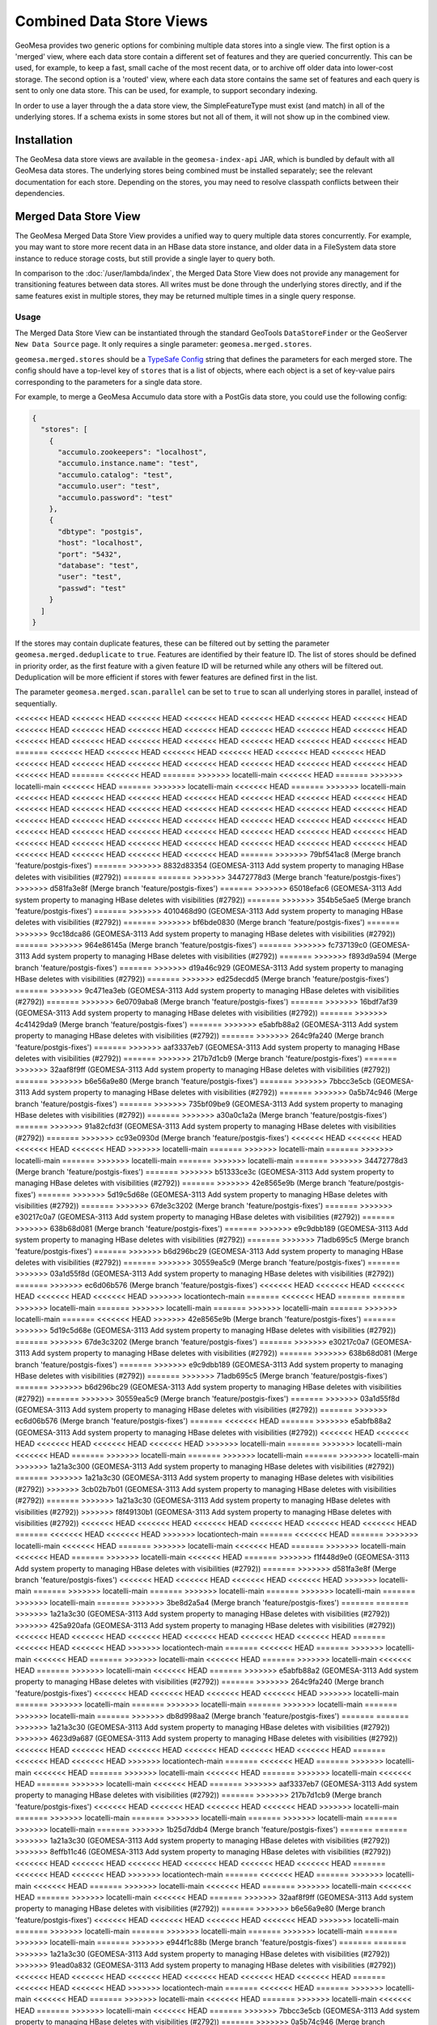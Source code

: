 Combined Data Store Views
=========================

GeoMesa provides two generic options for combining multiple data stores into a single view. The first option
is a 'merged' view, where each data store contain a different set of features and they are queried concurrently.
This can be used, for example, to keep a fast, small cache of the most recent data, or to archive off older data
into lower-cost storage. The second option is a 'routed' view, where each data store contains the same set of
features and each query is sent to only one data store. This can be used, for example, to support secondary indexing.

In order to use a layer through the a data store view, the SimpleFeatureType must exist (and match) in all of
the underlying stores. If a schema exists in some stores but not all of them, it will not show up in the
combined view.

Installation
------------

The GeoMesa data store views are available in the ``geomesa-index-api`` JAR, which is bundled by default with all
GeoMesa data stores. The underlying stores being combined must be installed separately; see the relevant
documentation for each store. Depending on the stores, you may need to resolve classpath conflicts between
their dependencies.

Merged Data Store View
----------------------

The GeoMesa Merged Data Store View provides a unified way to query multiple data stores concurrently. For example,
you may want to store more recent data in an HBase data store instance, and older data in a FileSystem data
store instance to reduce storage costs, but still provide a single layer to query both.

In comparison to the :doc:`/user/lambda/index`, the Merged Data Store View does not provide any management for
transitioning features between data stores. All writes must be done through the underlying stores directly,
and if the same features exist in multiple stores, they may be returned multiple times in a single query response.

Usage
^^^^^

The Merged Data Store View can be instantiated through the standard GeoTools ``DataStoreFinder`` or the GeoServer
``New Data Source`` page. It only requires a single parameter: ``geomesa.merged.stores``.

``geomesa.merged.stores`` should be a `TypeSafe Config <https://github.com/lightbend/config>`_ string that defines
the parameters for each merged store. The config should have a top-level key of ``stores`` that is a list
of objects, where each object is a set of key-value pairs corresponding to the parameters for a single data store.

For example, to merge a GeoMesa Accumulo data store with a PostGis data store, you could use the following config:

.. code-block:: json

    {
      "stores": [
        {
          "accumulo.zookeepers": "localhost",
          "accumulo.instance.name": "test",
          "accumulo.catalog": "test",
          "accumulo.user": "test",
          "accumulo.password": "test"
        },
        {
          "dbtype": "postgis",
          "host": "localhost",
          "port": "5432",
          "database": "test",
          "user": "test",
          "passwd": "test"
        }
      ]
    }

If the stores may contain duplicate features, these can be filtered out by setting the parameter
``geomesa.merged.deduplicate`` to ``true``. Features are identified by their feature ID. The list of stores should be
defined in priority order, as the first feature with a given feature ID will be returned while any others will be
filtered out. Deduplication will be more efficient if stores with fewer features are defined first in the list.

The parameter ``geomesa.merged.scan.parallel`` can be set to ``true`` to scan all underlying stores in parallel,
instead of sequentially.

<<<<<<< HEAD
<<<<<<< HEAD
<<<<<<< HEAD
<<<<<<< HEAD
<<<<<<< HEAD
<<<<<<< HEAD
<<<<<<< HEAD
<<<<<<< HEAD
<<<<<<< HEAD
<<<<<<< HEAD
<<<<<<< HEAD
<<<<<<< HEAD
<<<<<<< HEAD
<<<<<<< HEAD
<<<<<<< HEAD
<<<<<<< HEAD
<<<<<<< HEAD
<<<<<<< HEAD
<<<<<<< HEAD
<<<<<<< HEAD
<<<<<<< HEAD
=======
<<<<<<< HEAD
<<<<<<< HEAD
<<<<<<< HEAD
<<<<<<< HEAD
<<<<<<< HEAD
<<<<<<< HEAD
<<<<<<< HEAD
<<<<<<< HEAD
<<<<<<< HEAD
<<<<<<< HEAD
<<<<<<< HEAD
<<<<<<< HEAD
<<<<<<< HEAD
<<<<<<< HEAD
=======
<<<<<<< HEAD
=======
>>>>>>> locatelli-main
<<<<<<< HEAD
=======
>>>>>>> locatelli-main
<<<<<<< HEAD
=======
>>>>>>> locatelli-main
<<<<<<< HEAD
=======
>>>>>>> locatelli-main
<<<<<<< HEAD
<<<<<<< HEAD
<<<<<<< HEAD
<<<<<<< HEAD
<<<<<<< HEAD
<<<<<<< HEAD
<<<<<<< HEAD
<<<<<<< HEAD
<<<<<<< HEAD
<<<<<<< HEAD
<<<<<<< HEAD
<<<<<<< HEAD
<<<<<<< HEAD
<<<<<<< HEAD
<<<<<<< HEAD
<<<<<<< HEAD
<<<<<<< HEAD
<<<<<<< HEAD
<<<<<<< HEAD
<<<<<<< HEAD
<<<<<<< HEAD
<<<<<<< HEAD
<<<<<<< HEAD
<<<<<<< HEAD
<<<<<<< HEAD
<<<<<<< HEAD
<<<<<<< HEAD
<<<<<<< HEAD
<<<<<<< HEAD
<<<<<<< HEAD
<<<<<<< HEAD
<<<<<<< HEAD
<<<<<<< HEAD
<<<<<<< HEAD
<<<<<<< HEAD
<<<<<<< HEAD
<<<<<<< HEAD
<<<<<<< HEAD
<<<<<<< HEAD
=======
>>>>>>> 79bf541ac8 (Merge branch 'feature/postgis-fixes')
=======
>>>>>>> 8832d83354 (GEOMESA-3113 Add system property to managing HBase deletes with visibilities (#2792))
=======
=======
>>>>>>> 34472778d3 (Merge branch 'feature/postgis-fixes')
>>>>>>> d581fa3e8f (Merge branch 'feature/postgis-fixes')
=======
>>>>>>> 65018efac6 (GEOMESA-3113 Add system property to managing HBase deletes with visibilities (#2792))
=======
>>>>>>> 354b5e5ae5 (Merge branch 'feature/postgis-fixes')
=======
>>>>>>> 4010468d90 (GEOMESA-3113 Add system property to managing HBase deletes with visibilities (#2792))
=======
>>>>>>> bf6bde0830 (Merge branch 'feature/postgis-fixes')
=======
>>>>>>> 9cc18dca86 (GEOMESA-3113 Add system property to managing HBase deletes with visibilities (#2792))
=======
>>>>>>> 964e86145a (Merge branch 'feature/postgis-fixes')
=======
>>>>>>> fc737139c0 (GEOMESA-3113 Add system property to managing HBase deletes with visibilities (#2792))
=======
>>>>>>> f893d9a594 (Merge branch 'feature/postgis-fixes')
=======
>>>>>>> d19a46c929 (GEOMESA-3113 Add system property to managing HBase deletes with visibilities (#2792))
=======
>>>>>>> ed25decdd5 (Merge branch 'feature/postgis-fixes')
=======
>>>>>>> 9c471ea3eb (GEOMESA-3113 Add system property to managing HBase deletes with visibilities (#2792))
=======
>>>>>>> 6e0709aba8 (Merge branch 'feature/postgis-fixes')
=======
>>>>>>> 16bdf7af39 (GEOMESA-3113 Add system property to managing HBase deletes with visibilities (#2792))
=======
>>>>>>> 4c41429da9 (Merge branch 'feature/postgis-fixes')
=======
>>>>>>> e5abfb88a2 (GEOMESA-3113 Add system property to managing HBase deletes with visibilities (#2792))
=======
>>>>>>> 264c9fa240 (Merge branch 'feature/postgis-fixes')
=======
>>>>>>> aaf3337eb7 (GEOMESA-3113 Add system property to managing HBase deletes with visibilities (#2792))
=======
>>>>>>> 217b7d1cb9 (Merge branch 'feature/postgis-fixes')
=======
>>>>>>> 32aaf8f9ff (GEOMESA-3113 Add system property to managing HBase deletes with visibilities (#2792))
=======
>>>>>>> b6e56a9e80 (Merge branch 'feature/postgis-fixes')
=======
>>>>>>> 7bbcc3e5cb (GEOMESA-3113 Add system property to managing HBase deletes with visibilities (#2792))
=======
>>>>>>> 0a5b74c946 (Merge branch 'feature/postgis-fixes')
=======
>>>>>>> 735bf09be9 (GEOMESA-3113 Add system property to managing HBase deletes with visibilities (#2792))
=======
>>>>>>> a30a0c1a2a (Merge branch 'feature/postgis-fixes')
=======
>>>>>>> 91a82cfd3f (GEOMESA-3113 Add system property to managing HBase deletes with visibilities (#2792))
=======
>>>>>>> cc93e0930d (Merge branch 'feature/postgis-fixes')
<<<<<<< HEAD
<<<<<<< HEAD
<<<<<<< HEAD
<<<<<<< HEAD
>>>>>>> locatelli-main
=======
>>>>>>> locatelli-main
=======
>>>>>>> locatelli-main
=======
>>>>>>> locatelli-main
=======
>>>>>>> locatelli-main
=======
>>>>>>> 34472778d3 (Merge branch 'feature/postgis-fixes')
=======
>>>>>>> b51333ce3c (GEOMESA-3113 Add system property to managing HBase deletes with visibilities (#2792))
=======
>>>>>>> 42e8565e9b (Merge branch 'feature/postgis-fixes')
=======
>>>>>>> 5d19c5d68e (GEOMESA-3113 Add system property to managing HBase deletes with visibilities (#2792))
=======
>>>>>>> 67de3c3202 (Merge branch 'feature/postgis-fixes')
=======
>>>>>>> e30217c0a7 (GEOMESA-3113 Add system property to managing HBase deletes with visibilities (#2792))
=======
>>>>>>> 638b68d081 (Merge branch 'feature/postgis-fixes')
=======
>>>>>>> e9c9dbb189 (GEOMESA-3113 Add system property to managing HBase deletes with visibilities (#2792))
=======
>>>>>>> 71adb695c5 (Merge branch 'feature/postgis-fixes')
=======
>>>>>>> b6d296bc29 (GEOMESA-3113 Add system property to managing HBase deletes with visibilities (#2792))
=======
>>>>>>> 30559ea5c9 (Merge branch 'feature/postgis-fixes')
=======
>>>>>>> 03a1d55f8d (GEOMESA-3113 Add system property to managing HBase deletes with visibilities (#2792))
=======
>>>>>>> ec6d06b576 (Merge branch 'feature/postgis-fixes')
<<<<<<< HEAD
<<<<<<< HEAD
<<<<<<< HEAD
<<<<<<< HEAD
<<<<<<< HEAD
>>>>>>> locationtech-main
=======
<<<<<<< HEAD
=======
=======
>>>>>>> locatelli-main
=======
>>>>>>> locatelli-main
=======
>>>>>>> locatelli-main
=======
>>>>>>> locatelli-main
=======
<<<<<<< HEAD
>>>>>>> 42e8565e9b (Merge branch 'feature/postgis-fixes')
=======
>>>>>>> 5d19c5d68e (GEOMESA-3113 Add system property to managing HBase deletes with visibilities (#2792))
=======
>>>>>>> 67de3c3202 (Merge branch 'feature/postgis-fixes')
=======
>>>>>>> e30217c0a7 (GEOMESA-3113 Add system property to managing HBase deletes with visibilities (#2792))
=======
>>>>>>> 638b68d081 (Merge branch 'feature/postgis-fixes')
=======
>>>>>>> e9c9dbb189 (GEOMESA-3113 Add system property to managing HBase deletes with visibilities (#2792))
=======
>>>>>>> 71adb695c5 (Merge branch 'feature/postgis-fixes')
=======
>>>>>>> b6d296bc29 (GEOMESA-3113 Add system property to managing HBase deletes with visibilities (#2792))
=======
>>>>>>> 30559ea5c9 (Merge branch 'feature/postgis-fixes')
=======
>>>>>>> 03a1d55f8d (GEOMESA-3113 Add system property to managing HBase deletes with visibilities (#2792))
=======
>>>>>>> ec6d06b576 (Merge branch 'feature/postgis-fixes')
=======
<<<<<<< HEAD
=======
>>>>>>> e5abfb88a2 (GEOMESA-3113 Add system property to managing HBase deletes with visibilities (#2792))
<<<<<<< HEAD
<<<<<<< HEAD
<<<<<<< HEAD
<<<<<<< HEAD
<<<<<<< HEAD
>>>>>>> locatelli-main
=======
>>>>>>> locatelli-main
<<<<<<< HEAD
=======
>>>>>>> locatelli-main
=======
>>>>>>> locatelli-main
=======
>>>>>>> locatelli-main
>>>>>>> 1a21a3c300 (GEOMESA-3113 Add system property to managing HBase deletes with visibilities (#2792))
=======
>>>>>>> 1a21a3c30 (GEOMESA-3113 Add system property to managing HBase deletes with visibilities (#2792))
>>>>>>> 3cb02b7b01 (GEOMESA-3113 Add system property to managing HBase deletes with visibilities (#2792))
=======
>>>>>>> 1a21a3c30 (GEOMESA-3113 Add system property to managing HBase deletes with visibilities (#2792))
>>>>>>> f8f49130b1 (GEOMESA-3113 Add system property to managing HBase deletes with visibilities (#2792))
<<<<<<< HEAD
<<<<<<< HEAD
<<<<<<< HEAD
<<<<<<< HEAD
<<<<<<< HEAD
<<<<<<< HEAD
=======
<<<<<<< HEAD
<<<<<<< HEAD
>>>>>>> locationtech-main
=======
<<<<<<< HEAD
=======
>>>>>>> locatelli-main
<<<<<<< HEAD
=======
>>>>>>> locatelli-main
<<<<<<< HEAD
=======
>>>>>>> locatelli-main
<<<<<<< HEAD
=======
>>>>>>> locatelli-main
<<<<<<< HEAD
=======
>>>>>>> f1f448d9e0 (GEOMESA-3113 Add system property to managing HBase deletes with visibilities (#2792))
=======
>>>>>>> d581fa3e8f (Merge branch 'feature/postgis-fixes')
<<<<<<< HEAD
<<<<<<< HEAD
<<<<<<< HEAD
<<<<<<< HEAD
>>>>>>> locatelli-main
=======
>>>>>>> locatelli-main
=======
>>>>>>> locatelli-main
=======
>>>>>>> locatelli-main
=======
>>>>>>> locatelli-main
=======
>>>>>>> 3be8d2a5a4 (Merge branch 'feature/postgis-fixes')
=======
=======
>>>>>>> 1a21a3c30 (GEOMESA-3113 Add system property to managing HBase deletes with visibilities (#2792))
>>>>>>> 425a920afa (GEOMESA-3113 Add system property to managing HBase deletes with visibilities (#2792))
<<<<<<< HEAD
<<<<<<< HEAD
<<<<<<< HEAD
<<<<<<< HEAD
<<<<<<< HEAD
<<<<<<< HEAD
=======
<<<<<<< HEAD
<<<<<<< HEAD
>>>>>>> locationtech-main
=======
<<<<<<< HEAD
=======
>>>>>>> locatelli-main
<<<<<<< HEAD
=======
>>>>>>> locatelli-main
<<<<<<< HEAD
=======
>>>>>>> locatelli-main
<<<<<<< HEAD
=======
>>>>>>> locatelli-main
<<<<<<< HEAD
=======
>>>>>>> e5abfb88a2 (GEOMESA-3113 Add system property to managing HBase deletes with visibilities (#2792))
=======
>>>>>>> 264c9fa240 (Merge branch 'feature/postgis-fixes')
<<<<<<< HEAD
<<<<<<< HEAD
<<<<<<< HEAD
<<<<<<< HEAD
>>>>>>> locatelli-main
=======
>>>>>>> locatelli-main
=======
>>>>>>> locatelli-main
=======
>>>>>>> locatelli-main
=======
>>>>>>> locatelli-main
=======
>>>>>>> db8d998aa2 (Merge branch 'feature/postgis-fixes')
=======
=======
>>>>>>> 1a21a3c30 (GEOMESA-3113 Add system property to managing HBase deletes with visibilities (#2792))
>>>>>>> 4623d9a687 (GEOMESA-3113 Add system property to managing HBase deletes with visibilities (#2792))
<<<<<<< HEAD
<<<<<<< HEAD
<<<<<<< HEAD
<<<<<<< HEAD
<<<<<<< HEAD
<<<<<<< HEAD
=======
<<<<<<< HEAD
<<<<<<< HEAD
>>>>>>> locationtech-main
=======
<<<<<<< HEAD
=======
>>>>>>> locatelli-main
<<<<<<< HEAD
=======
>>>>>>> locatelli-main
<<<<<<< HEAD
=======
>>>>>>> locatelli-main
<<<<<<< HEAD
=======
>>>>>>> locatelli-main
<<<<<<< HEAD
=======
>>>>>>> aaf3337eb7 (GEOMESA-3113 Add system property to managing HBase deletes with visibilities (#2792))
=======
>>>>>>> 217b7d1cb9 (Merge branch 'feature/postgis-fixes')
<<<<<<< HEAD
<<<<<<< HEAD
<<<<<<< HEAD
<<<<<<< HEAD
>>>>>>> locatelli-main
=======
>>>>>>> locatelli-main
=======
>>>>>>> locatelli-main
=======
>>>>>>> locatelli-main
=======
>>>>>>> locatelli-main
=======
>>>>>>> 1b25d7ddb4 (Merge branch 'feature/postgis-fixes')
=======
=======
>>>>>>> 1a21a3c30 (GEOMESA-3113 Add system property to managing HBase deletes with visibilities (#2792))
>>>>>>> 8effb11c46 (GEOMESA-3113 Add system property to managing HBase deletes with visibilities (#2792))
<<<<<<< HEAD
<<<<<<< HEAD
<<<<<<< HEAD
<<<<<<< HEAD
<<<<<<< HEAD
<<<<<<< HEAD
=======
<<<<<<< HEAD
<<<<<<< HEAD
>>>>>>> locationtech-main
=======
<<<<<<< HEAD
=======
>>>>>>> locatelli-main
<<<<<<< HEAD
=======
>>>>>>> locatelli-main
<<<<<<< HEAD
=======
>>>>>>> locatelli-main
<<<<<<< HEAD
=======
>>>>>>> locatelli-main
<<<<<<< HEAD
=======
>>>>>>> 32aaf8f9ff (GEOMESA-3113 Add system property to managing HBase deletes with visibilities (#2792))
=======
>>>>>>> b6e56a9e80 (Merge branch 'feature/postgis-fixes')
<<<<<<< HEAD
<<<<<<< HEAD
<<<<<<< HEAD
<<<<<<< HEAD
>>>>>>> locatelli-main
=======
>>>>>>> locatelli-main
=======
>>>>>>> locatelli-main
=======
>>>>>>> locatelli-main
=======
>>>>>>> locatelli-main
=======
>>>>>>> e944f1c88b (Merge branch 'feature/postgis-fixes')
=======
=======
>>>>>>> 1a21a3c30 (GEOMESA-3113 Add system property to managing HBase deletes with visibilities (#2792))
>>>>>>> 91ead0a832 (GEOMESA-3113 Add system property to managing HBase deletes with visibilities (#2792))
<<<<<<< HEAD
<<<<<<< HEAD
<<<<<<< HEAD
<<<<<<< HEAD
<<<<<<< HEAD
<<<<<<< HEAD
=======
<<<<<<< HEAD
<<<<<<< HEAD
>>>>>>> locationtech-main
=======
<<<<<<< HEAD
=======
>>>>>>> locatelli-main
<<<<<<< HEAD
=======
>>>>>>> locatelli-main
<<<<<<< HEAD
=======
>>>>>>> locatelli-main
<<<<<<< HEAD
=======
>>>>>>> locatelli-main
<<<<<<< HEAD
=======
>>>>>>> 7bbcc3e5cb (GEOMESA-3113 Add system property to managing HBase deletes with visibilities (#2792))
=======
>>>>>>> 0a5b74c946 (Merge branch 'feature/postgis-fixes')
<<<<<<< HEAD
<<<<<<< HEAD
<<<<<<< HEAD
<<<<<<< HEAD
>>>>>>> locatelli-main
=======
>>>>>>> locatelli-main
=======
>>>>>>> locatelli-main
=======
>>>>>>> locatelli-main
=======
>>>>>>> locatelli-main
=======
>>>>>>> 26e5afc4ea (Merge branch 'feature/postgis-fixes')
=======
=======
>>>>>>> 1a21a3c30 (GEOMESA-3113 Add system property to managing HBase deletes with visibilities (#2792))
>>>>>>> d36d85cd8e (GEOMESA-3113 Add system property to managing HBase deletes with visibilities (#2792))
<<<<<<< HEAD
<<<<<<< HEAD
<<<<<<< HEAD
<<<<<<< HEAD
<<<<<<< HEAD
<<<<<<< HEAD
=======
<<<<<<< HEAD
<<<<<<< HEAD
>>>>>>> locationtech-main
=======
<<<<<<< HEAD
=======
>>>>>>> locatelli-main
<<<<<<< HEAD
=======
>>>>>>> locatelli-main
<<<<<<< HEAD
=======
>>>>>>> locatelli-main
<<<<<<< HEAD
=======
>>>>>>> locatelli-main
<<<<<<< HEAD
=======
>>>>>>> 735bf09be9 (GEOMESA-3113 Add system property to managing HBase deletes with visibilities (#2792))
=======
>>>>>>> a30a0c1a2a (Merge branch 'feature/postgis-fixes')
<<<<<<< HEAD
<<<<<<< HEAD
<<<<<<< HEAD
<<<<<<< HEAD
>>>>>>> locatelli-main
=======
>>>>>>> locatelli-main
=======
>>>>>>> locatelli-main
=======
>>>>>>> locatelli-main
=======
>>>>>>> locatelli-main
=======
>>>>>>> c69897d7bd (Merge branch 'feature/postgis-fixes')
=======
=======
>>>>>>> 1a21a3c30 (GEOMESA-3113 Add system property to managing HBase deletes with visibilities (#2792))
>>>>>>> 38876e069f (GEOMESA-3113 Add system property to managing HBase deletes with visibilities (#2792))
<<<<<<< HEAD
<<<<<<< HEAD
<<<<<<< HEAD
<<<<<<< HEAD
<<<<<<< HEAD
<<<<<<< HEAD
=======
>>>>>>> da00c7bd68 (Merge branch 'feature/postgis-fixes')
=======
<<<<<<< HEAD
<<<<<<< HEAD
=======
<<<<<<< HEAD
=======
>>>>>>> locatelli-main
<<<<<<< HEAD
=======
>>>>>>> locatelli-main
<<<<<<< HEAD
=======
>>>>>>> locatelli-main
<<<<<<< HEAD
=======
>>>>>>> locatelli-main
<<<<<<< HEAD
=======
>>>>>>> 91a82cfd3f (GEOMESA-3113 Add system property to managing HBase deletes with visibilities (#2792))
=======
>>>>>>> cc93e0930d (Merge branch 'feature/postgis-fixes')
<<<<<<< HEAD
<<<<<<< HEAD
<<<<<<< HEAD
<<<<<<< HEAD
>>>>>>> locatelli-main
=======
>>>>>>> locatelli-main
=======
>>>>>>> locatelli-main
=======
>>>>>>> locatelli-main
=======
>>>>>>> locatelli-main
=======
>>>>>>> da00c7bd68 (Merge branch 'feature/postgis-fixes')
=======
=======
<<<<<<< HEAD
<<<<<<< HEAD
<<<<<<< HEAD
<<<<<<< HEAD
<<<<<<< HEAD
<<<<<<< HEAD
=======
<<<<<<< HEAD
<<<<<<< HEAD
>>>>>>> locatelli-main
=======
<<<<<<< HEAD
>>>>>>> locatelli-main
=======
>>>>>>> locatelli-main
=======
>>>>>>> locatelli-main
=======
>>>>>>> locatelli-main
>>>>>>> 1a21a3c300 (GEOMESA-3113 Add system property to managing HBase deletes with visibilities (#2792))
<<<<<<< HEAD
>>>>>>> 1b25b28b73 (GEOMESA-3113 Add system property to managing HBase deletes with visibilities (#2792))
=======
=======
>>>>>>> 1a21a3c30 (GEOMESA-3113 Add system property to managing HBase deletes with visibilities (#2792))
>>>>>>> 3cb02b7b01 (GEOMESA-3113 Add system property to managing HBase deletes with visibilities (#2792))
>>>>>>> 51ab350ee2 (GEOMESA-3113 Add system property to managing HBase deletes with visibilities (#2792))
=======
>>>>>>> e17f495391 (GEOMESA-3113 Add system property to managing HBase deletes with visibilities (#2792))
<<<<<<< HEAD
<<<<<<< HEAD
=======
<<<<<<< HEAD
<<<<<<< HEAD
<<<<<<< HEAD
<<<<<<< HEAD
<<<<<<< HEAD
=======
>>>>>>> d581fa3e8f (Merge branch 'feature/postgis-fixes')
>>>>>>> locatelli-main
=======
<<<<<<< HEAD
=======
>>>>>>> d581fa3e8f (Merge branch 'feature/postgis-fixes')
>>>>>>> locatelli-main
=======
>>>>>>> d581fa3e8f (Merge branch 'feature/postgis-fixes')
>>>>>>> locatelli-main
=======
>>>>>>> d581fa3e8f (Merge branch 'feature/postgis-fixes')
>>>>>>> locatelli-main
=======
>>>>>>> d581fa3e8f (Merge branch 'feature/postgis-fixes')
>>>>>>> locatelli-main
=======
=======
>>>>>>> 3be8d2a5a4 (Merge branch 'feature/postgis-fixes')
>>>>>>> 34472778d3 (Merge branch 'feature/postgis-fixes')
<<<<<<< HEAD
<<<<<<< HEAD
=======
<<<<<<< HEAD
<<<<<<< HEAD
<<<<<<< HEAD
<<<<<<< HEAD
<<<<<<< HEAD
>>>>>>> locatelli-main
=======
<<<<<<< HEAD
>>>>>>> locatelli-main
=======
=======
>>>>>>> locatelli-main
=======
>>>>>>> locatelli-main
=======
>>>>>>> locatelli-main
>>>>>>> b51333ce3c (GEOMESA-3113 Add system property to managing HBase deletes with visibilities (#2792))
=======
=======
>>>>>>> db8d998aa2 (Merge branch 'feature/postgis-fixes')
>>>>>>> 42e8565e9b (Merge branch 'feature/postgis-fixes')
<<<<<<< HEAD
<<<<<<< HEAD
=======
<<<<<<< HEAD
<<<<<<< HEAD
<<<<<<< HEAD
<<<<<<< HEAD
<<<<<<< HEAD
>>>>>>> locatelli-main
=======
<<<<<<< HEAD
>>>>>>> locatelli-main
=======
=======
>>>>>>> locatelli-main
=======
>>>>>>> locatelli-main
=======
>>>>>>> locatelli-main
>>>>>>> 5d19c5d68e (GEOMESA-3113 Add system property to managing HBase deletes with visibilities (#2792))
=======
=======
>>>>>>> 1b25d7ddb4 (Merge branch 'feature/postgis-fixes')
>>>>>>> 67de3c3202 (Merge branch 'feature/postgis-fixes')
<<<<<<< HEAD
<<<<<<< HEAD
=======
<<<<<<< HEAD
<<<<<<< HEAD
<<<<<<< HEAD
<<<<<<< HEAD
<<<<<<< HEAD
>>>>>>> locatelli-main
=======
<<<<<<< HEAD
>>>>>>> locatelli-main
=======
=======
>>>>>>> locatelli-main
=======
>>>>>>> locatelli-main
=======
>>>>>>> locatelli-main
>>>>>>> e30217c0a7 (GEOMESA-3113 Add system property to managing HBase deletes with visibilities (#2792))
=======
=======
>>>>>>> e944f1c88b (Merge branch 'feature/postgis-fixes')
>>>>>>> 638b68d081 (Merge branch 'feature/postgis-fixes')
<<<<<<< HEAD
<<<<<<< HEAD
=======
<<<<<<< HEAD
<<<<<<< HEAD
<<<<<<< HEAD
<<<<<<< HEAD
<<<<<<< HEAD
>>>>>>> locatelli-main
=======
<<<<<<< HEAD
>>>>>>> locatelli-main
=======
=======
>>>>>>> locatelli-main
=======
>>>>>>> locatelli-main
=======
>>>>>>> locatelli-main
>>>>>>> e9c9dbb189 (GEOMESA-3113 Add system property to managing HBase deletes with visibilities (#2792))
=======
=======
>>>>>>> 26e5afc4ea (Merge branch 'feature/postgis-fixes')
>>>>>>> 71adb695c5 (Merge branch 'feature/postgis-fixes')
<<<<<<< HEAD
<<<<<<< HEAD
=======
<<<<<<< HEAD
<<<<<<< HEAD
<<<<<<< HEAD
<<<<<<< HEAD
<<<<<<< HEAD
>>>>>>> locatelli-main
=======
<<<<<<< HEAD
>>>>>>> locatelli-main
=======
=======
>>>>>>> locatelli-main
=======
>>>>>>> locatelli-main
=======
>>>>>>> locatelli-main
>>>>>>> b6d296bc29 (GEOMESA-3113 Add system property to managing HBase deletes with visibilities (#2792))
=======
=======
>>>>>>> c69897d7bd (Merge branch 'feature/postgis-fixes')
>>>>>>> 30559ea5c9 (Merge branch 'feature/postgis-fixes')
<<<<<<< HEAD
<<<<<<< HEAD
=======
<<<<<<< HEAD
<<<<<<< HEAD
<<<<<<< HEAD
<<<<<<< HEAD
<<<<<<< HEAD
>>>>>>> locatelli-main
=======
<<<<<<< HEAD
>>>>>>> locatelli-main
=======
=======
>>>>>>> locatelli-main
=======
>>>>>>> locatelli-main
=======
>>>>>>> locatelli-main
>>>>>>> 03a1d55f8d (GEOMESA-3113 Add system property to managing HBase deletes with visibilities (#2792))
=======
=======
>>>>>>> da00c7bd68 (Merge branch 'feature/postgis-fixes')
>>>>>>> ec6d06b576 (Merge branch 'feature/postgis-fixes')
<<<<<<< HEAD
<<<<<<< HEAD
=======
<<<<<<< HEAD
<<<<<<< HEAD
<<<<<<< HEAD
<<<<<<< HEAD
=======
>>>>>>> locatelli-main
<<<<<<< HEAD
=======
=======
>>>>>>> locatelli-main
=======
>>>>>>> locatelli-main
=======
>>>>>>> locatelli-main
=======
<<<<<<< HEAD
>>>>>>> 1a21a3c300 (GEOMESA-3113 Add system property to managing HBase deletes with visibilities (#2792))
<<<<<<< HEAD
>>>>>>> 3c6964ab43 (GEOMESA-3113 Add system property to managing HBase deletes with visibilities (#2792))
=======
=======
>>>>>>> 1a21a3c30 (GEOMESA-3113 Add system property to managing HBase deletes with visibilities (#2792))
>>>>>>> 3cb02b7b01 (GEOMESA-3113 Add system property to managing HBase deletes with visibilities (#2792))
>>>>>>> 8b0bfd55f9 (GEOMESA-3113 Add system property to managing HBase deletes with visibilities (#2792))
=======
>>>>>>> 307fc2b238 (GEOMESA-3113 Add system property to managing HBase deletes with visibilities (#2792))
=======
=======
>>>>>>> 3be8d2a5a4 (Merge branch 'feature/postgis-fixes')
>>>>>>> 4c41429da9 (Merge branch 'feature/postgis-fixes')
=======
>>>>>>> 16bdf7af39 (GEOMESA-3113 Add system property to managing HBase deletes with visibilities (#2792))
=======
=======
>>>>>>> db8d998aa2 (Merge branch 'feature/postgis-fixes')
>>>>>>> 6e0709aba8 (Merge branch 'feature/postgis-fixes')
=======
>>>>>>> 9c471ea3eb (GEOMESA-3113 Add system property to managing HBase deletes with visibilities (#2792))
=======
=======
>>>>>>> 1b25d7ddb4 (Merge branch 'feature/postgis-fixes')
>>>>>>> ed25decdd5 (Merge branch 'feature/postgis-fixes')
=======
>>>>>>> d19a46c929 (GEOMESA-3113 Add system property to managing HBase deletes with visibilities (#2792))
=======
=======
>>>>>>> e944f1c88b (Merge branch 'feature/postgis-fixes')
>>>>>>> f893d9a594 (Merge branch 'feature/postgis-fixes')
=======
>>>>>>> fc737139c0 (GEOMESA-3113 Add system property to managing HBase deletes with visibilities (#2792))
=======
=======
>>>>>>> 26e5afc4ea (Merge branch 'feature/postgis-fixes')
>>>>>>> 964e86145a (Merge branch 'feature/postgis-fixes')
=======
>>>>>>> 9cc18dca86 (GEOMESA-3113 Add system property to managing HBase deletes with visibilities (#2792))
=======
=======
>>>>>>> c69897d7bd (Merge branch 'feature/postgis-fixes')
>>>>>>> bf6bde0830 (Merge branch 'feature/postgis-fixes')
=======
>>>>>>> 4010468d90 (GEOMESA-3113 Add system property to managing HBase deletes with visibilities (#2792))
=======
=======
>>>>>>> da00c7bd68 (Merge branch 'feature/postgis-fixes')
>>>>>>> 354b5e5ae5 (Merge branch 'feature/postgis-fixes')
=======
=======
>>>>>>> 5f8777dc16 (GEOMESA-3113 Add system property to managing HBase deletes with visibilities (#2792))
>>>>>>> 1a21a3c300 (GEOMESA-3113 Add system property to managing HBase deletes with visibilities (#2792))
<<<<<<< HEAD
>>>>>>> 1b25b28b73 (GEOMESA-3113 Add system property to managing HBase deletes with visibilities (#2792))
<<<<<<< HEAD
>>>>>>> 65018efac6 (GEOMESA-3113 Add system property to managing HBase deletes with visibilities (#2792))
=======
=======
=======
>>>>>>> 1a21a3c30 (GEOMESA-3113 Add system property to managing HBase deletes with visibilities (#2792))
>>>>>>> 3cb02b7b01 (GEOMESA-3113 Add system property to managing HBase deletes with visibilities (#2792))
>>>>>>> 51ab350ee2 (GEOMESA-3113 Add system property to managing HBase deletes with visibilities (#2792))
>>>>>>> 5f8777dc16 (GEOMESA-3113 Add system property to managing HBase deletes with visibilities (#2792))
=======
>>>>>>> f1f448d9e0 (GEOMESA-3113 Add system property to managing HBase deletes with visibilities (#2792))
=======
>>>>>>> d581fa3e8f (Merge branch 'feature/postgis-fixes')
=======
=======
>>>>>>> b51333ce3c (GEOMESA-3113 Add system property to managing HBase deletes with visibilities (#2792))
>>>>>>> e5abfb88a2 (GEOMESA-3113 Add system property to managing HBase deletes with visibilities (#2792))
=======
>>>>>>> 264c9fa240 (Merge branch 'feature/postgis-fixes')
=======
=======
>>>>>>> 5d19c5d68e (GEOMESA-3113 Add system property to managing HBase deletes with visibilities (#2792))
>>>>>>> aaf3337eb7 (GEOMESA-3113 Add system property to managing HBase deletes with visibilities (#2792))
=======
>>>>>>> 217b7d1cb9 (Merge branch 'feature/postgis-fixes')
=======
=======
>>>>>>> e30217c0a7 (GEOMESA-3113 Add system property to managing HBase deletes with visibilities (#2792))
>>>>>>> 32aaf8f9ff (GEOMESA-3113 Add system property to managing HBase deletes with visibilities (#2792))
=======
>>>>>>> b6e56a9e80 (Merge branch 'feature/postgis-fixes')
=======
=======
>>>>>>> e9c9dbb189 (GEOMESA-3113 Add system property to managing HBase deletes with visibilities (#2792))
>>>>>>> 7bbcc3e5cb (GEOMESA-3113 Add system property to managing HBase deletes with visibilities (#2792))
=======
>>>>>>> 0a5b74c946 (Merge branch 'feature/postgis-fixes')
=======
=======
>>>>>>> b6d296bc29 (GEOMESA-3113 Add system property to managing HBase deletes with visibilities (#2792))
>>>>>>> 735bf09be9 (GEOMESA-3113 Add system property to managing HBase deletes with visibilities (#2792))
=======
>>>>>>> a30a0c1a2a (Merge branch 'feature/postgis-fixes')
=======
=======
>>>>>>> 03a1d55f8d (GEOMESA-3113 Add system property to managing HBase deletes with visibilities (#2792))
>>>>>>> 91a82cfd3f (GEOMESA-3113 Add system property to managing HBase deletes with visibilities (#2792))
=======
>>>>>>> cc93e0930d (Merge branch 'feature/postgis-fixes')
=======
<<<<<<< HEAD
<<<<<<< HEAD
<<<<<<< HEAD
<<<<<<< HEAD
>>>>>>> locatelli-main
=======
>>>>>>> locatelli-main
=======
>>>>>>> locatelli-main
=======
>>>>>>> locatelli-main
=======
>>>>>>> locatelli-main
>>>>>>> locationtech-main
=======
=======
>>>>>>> 1a21a3c30 (GEOMESA-3113 Add system property to managing HBase deletes with visibilities (#2792))
>>>>>>> 1b0b697d7d (GEOMESA-3113 Add system property to managing HBase deletes with visibilities (#2792))
<<<<<<< HEAD
<<<<<<< HEAD
<<<<<<< HEAD
<<<<<<< HEAD
<<<<<<< HEAD
=======
<<<<<<< HEAD
=======
>>>>>>> locatelli-main
=======
>>>>>>> locatelli-main
=======
>>>>>>> locatelli-main
=======
>>>>>>> locatelli-main
>>>>>>> 8832d83354 (GEOMESA-3113 Add system property to managing HBase deletes with visibilities (#2792))
=======
=======
>>>>>>> 64eaf6b132 (Merge branch 'feature/postgis-fixes')
>>>>>>> 79bf541ac8 (Merge branch 'feature/postgis-fixes')
=======
=======
>>>>>>> 1a21a3c30 (GEOMESA-3113 Add system property to managing HBase deletes with visibilities (#2792))
>>>>>>> 1b0b697d7d (GEOMESA-3113 Add system property to managing HBase deletes with visibilities (#2792))
<<<<<<< HEAD
<<<<<<< HEAD
<<<<<<< HEAD
<<<<<<< HEAD
>>>>>>> locatelli-main
=======
>>>>>>> locatelli-main
=======
>>>>>>> locatelli-main
=======
>>>>>>> locatelli-main
=======
>>>>>>> locatelli-main
=======
>>>>>>> 64eaf6b132 (Merge branch 'feature/postgis-fixes')
Query Filtering
^^^^^^^^^^^^^^^

If the stores being merged have known characteristics, filters can be applied selectively to each store in
order to speed up queries. The filter is specified along with the other store parameters, under the key
``geomesa.merged.store.filter``, and should be an ECQL filter string.

The filter will be applied against any query, in addition to the query filter. This can be used to short-circuit
queries that are not relevant for a particular store. For example, if one store contains features from the past
24 hours, and a second store contains features older than 24 hours, then you could configure them with
time-based filters:

.. code-block:: json

    {
      "stores": [
        {
          "other.store.params": "go here...",
          "geomesa.merged.store.filter": "dtg >= currentDate('-P1D')"
        },
        {
          "other.store.params": "go here...",
          "geomesa.merged.store.filter": "dtg < currentDate('-P1D')"
        }
      ]
    }

Store Configuration Provider
^^^^^^^^^^^^^^^^^^^^^^^^^^^^

As an alternative to specifying ``geomesa.merged.stores``, config loading can be delegated to a provider
interface: ``org.locationtech.geomesa.index.view.MergedViewConfigLoader``. Implementations of this class
must be made available via Java `SPI loading <https://docs.oracle.com/javase/8/docs/api/java/util/ServiceLoader.html>`__,
with a special descriptor defined in ``META-INF/services``. To use a config provider, use the parameter
``geomesa.merged.loader`` set to the full class name of the provider class. In GeoServer, available providers
will be displayed in a selection list.

Note that you may combine the explicit configuration of ``geomesa.merged.stores`` with the delegated
configuration of ``geomesa.merged.loader``, in which case the two configurations will be merged.


Routed Data Store View
----------------------

The GeoMesa Routed Data Store View provides a unified way to route queries to multiple data stores. For example,
you may want to store a geospatial index in an HBase data store instance, and attribute indices in a FileSystem data
store instance to reduce storage costs, but still provide a single layer to query both.

All writes must be done through the underlying stores directly. Although not required, generally the same
features should exist in each store. If the features vary from store to store, inconsistencies may occur
when querying.

Usage
^^^^^

The Routed Data Store View can be instantiated through the standard GeoTools ``DataStoreFinder`` or the GeoServer
``New Data Source`` page. It only requires a single parameter: ``geomesa.routed.stores``.

``geomesa.routed.stores`` should be a `TypeSafe Config <https://github.com/lightbend/config>`_ string that defines
the parameters for each underlying store. The config should have a top-level key of ``stores`` that is a list
of objects, where each object is a set of key-value pairs corresponding to the parameters for a single data store.

For example, to combine a GeoMesa Accumulo data store with a PostGis data store, you could use the following config:

.. code-block:: json

    {
      "stores": [
        {
          "accumulo.zookeepers": "localhost",
          "accumulo.instance.name": "test",
          "accumulo.catalog": "test",
          "accumulo.user": "test",
          "accumulo.password": "test"
        },
        {
          "dbtype": "postgis",
          "host": "localhost",
          "port": "5432",
          "database": "test",
          "user": "test",
          "passwd": "test"
        }
      ]
    }


Query Routing
^^^^^^^^^^^^^

The routed view requires a way to route any incoming query to a particular data store. By default, queries
can be routed based on the query filter attributes. For more advanced use cases, see below.

To route based on attributes, each store can be configured with the attribute combinations that it can handle
efficiently. The attributes are specified under the key ``geomesa.route.attributes``, alongside the other data
store parameters. The attributes should be an array of groups of names that can be queried together.
An empty attribute array corresponds to ``Filter.INCLUDE``, and will be used as a fall-back if nothing else
is matched. The special string ``"id"`` can be used to match a feature ID query. If a query does not match
any of the configured attributes, then it will not return any results.

The following example will route queries such as ``INCLUDE``, ``IN ('1', '2')``, ``bbox(geom,...)`` and
``bbox(geom, ...) and dtg during ...`` to the first store, while queries such as ``name = ...`` and ``age > ...``
will be routed to the second store:

.. code-block:: json

    {
      "stores": [
        {
          "other.store.params": "go here...",
          "geomesa.route.attributes": [ [], [ "id" ], [ "geom" ], [ "dtg", "geom" ] ]
        },
        {
          "other.store.params": "go here...",
          "geomesa.route.attributes": [ [ "name" ], [ "age" ] ]
        }
      ]
    }

Custom Routing
""""""""""""""

As an alternative to routing by attribute, routing can be delegated to a provider interface:
``org.locationtech.geomesa.index.view.RouteSelector``. Implementations of this class must be made available via
Java `SPI loading <https://docs.oracle.com/javase/8/docs/api/java/util/ServiceLoader.html>`__, with a special
descriptor defined in ``META-INF/services``. To use a config provider, use the parameter
``geomesa.route.selector`` set to the full class name of the provider class. In GeoServer, available providers
will be displayed in a selection list.
